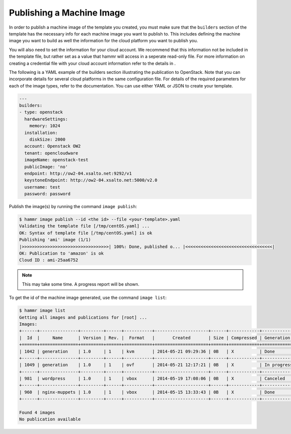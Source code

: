 .. Copyright (c) 2007-2016 UShareSoft, All rights reserved

.. _machine-image-publish:

Publishing a Machine Image
==========================

In order to publish a machine image of the template you created, you must make sure that the ``builders`` section of the template has the necessary info for each machine image you want to publish to. This includes defining the machine image you want to build as well the information for the cloud platform you want to publish you.

You will also need to set the information for your cloud account. We recommend that this information not be included in the template file, but rather set as a value that hammr will access in a seperate read-only file. For more information on creating a credential file with your cloud account information refer to the details in .

The following is a YAML example of the builders section illustrating the publication to OpenStack. Note that you can incorporate details for several cloud platforms in the same configuration file. For details of the required parameters for each of the image types, refer to the documentation. You can use either YAML or JSON to create your template.

.. code-block:: yaml

	---
	builders:
	- type: openstack
	  hardwareSettings:
	    memory: 1024
	  installation:
	    diskSize: 2000
	  account: Openstack OW2
	  tenant: opencloudware
	  imageName: openstack-test
	  publicImage: 'no'
	  endpoint: http://ow2-04.xsalto.net:9292/v1
	  keystoneEndpoint: http://ow2-04.xsalto.net:5000/v2.0
	  username: test
	  password: password


Publish the image(s) by running the command ``image publish``:

.. code-block:: shell

	$ hammr image publish --id <the id> --file <your-template>.yaml
	Validating the template file [/tmp/centOS.yaml] ...
	OK: Syntax of template file [/tmp/centOS.yaml] is ok
	Publishing 'ami' image (1/1)
	|>>>>>>>>>>>>>>>>>>>>>>>>>>>>>>>>>>| 100%: Done, published o... |<<<<<<<<<<<<<<<<<<<<<<<<<<<<<<<<<<|
	OK: Publication to 'amazon' is ok
	Cloud ID : ami-25aa6752

.. note:: This may take some time. A progress report will be shown.

To get the id of the machine image generated, use the command ``image list``:

.. code-block:: shell

	$ hammr image list
	Getting all images and publications for [root] ...
	Images:
	+------+---------------+---------+------+-----------+---------------------+------+------------+-------------------+
	|  Id  |     Name      | Version | Rev. |  Format   |       Created       | Size | Compressed | Generation Status |
	+======+===============+=========+======+===========+=====================+======+============+===================+
	| 1042 | generation    | 1.0     | 1    | kvm       | 2014-05-21 09:29:36 | 0B   | X          | Done              |
	+------+---------------+---------+------+-----------+---------------------+------+------------+-------------------+
	| 1049 | generation    | 1.0     | 1    | ovf       | 2014-05-21 12:17:21 | 0B   | X          | In progress (2%)  |
	+------+---------------+---------+------+-----------+---------------------+------+------------+-------------------+
	| 981  | wordpress     | 1.0     | 1    | vbox      | 2014-05-19 17:08:06 | 0B   | X          | Canceled          |
	+------+---------------+---------+------+-----------+---------------------+------+------------+-------------------+
	| 960  | nginx-muppets | 1.0     | 1    | vbox      | 2014-05-15 13:33:43 | 0B   | X          | Done              |
	+------+---------------+---------+------+-----------+---------------------+------+------------+-------------------+

	Found 4 images
	No publication available

